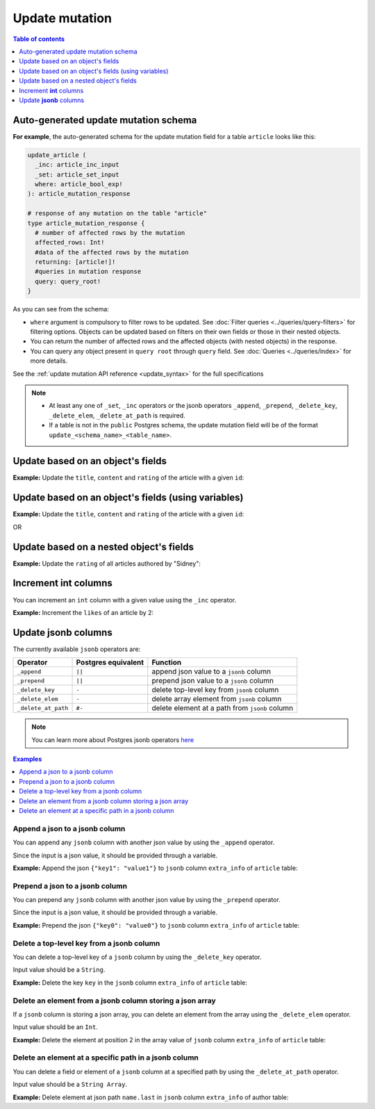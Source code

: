 Update mutation
===============

.. contents:: Table of contents
  :backlinks: none
  :depth: 1
  :local:

Auto-generated update mutation schema
-------------------------------------

**For example**, the auto-generated schema for the update mutation field for a table ``article`` looks like this:

.. code-block:: graphql

  update_article (
    _inc: article_inc_input
    _set: article_set_input
    where: article_bool_exp!
  ): article_mutation_response

  # response of any mutation on the table "article"
  type article_mutation_response {
    # number of affected rows by the mutation
    affected_rows: Int!
    #data of the affected rows by the mutation
    returning: [article!]!
    #queries in mutation response
    query: query_root!
  }

As you can see from the schema:

- ``where`` argument is compulsory to filter rows to be updated. See :doc:`Filter queries <../queries/query-filters>`
  for filtering options. Objects can be updated based on filters on their own fields or those in their nested objects.
- You can return the number of affected rows and the affected objects (with nested objects) in the response.
- You can query any object present in ``query root`` through ``query`` field.
  See :doc:`Queries <../queries/index>` for more details.

See the :ref:`update mutation API reference <update_syntax>` for the full specifications

.. note::

  - At least any one of ``_set``, ``_inc`` operators or the jsonb operators ``_append``, ``_prepend``, ``_delete_key``,
    ``_delete_elem``, ``_delete_at_path`` is required.

  - If a table is not in the ``public`` Postgres schema, the update mutation field will be of the format
    ``update_<schema_name>_<table_name>``.

Update based on an object's fields
----------------------------------
**Example:** Update the ``title``, ``content`` and ``rating`` of the article with a given ``id``:

.. graphiql::
  :view_only:
  :query:
    mutation update_article {
      update_article(
        where: {id: {_eq: 3}},
        _set: {
          title: "lorem ipsum",
          content: "dolor sit amet",
          rating: 2
        }
      ) {
        affected_rows
        returning {
          id
          title
          content
          rating
        }
        query {
          author(where: {id: {_eq: 1}){
            id
            name
          }
        }
      }
    }
  :response:
    {
      "data": {
        "update_article": {
          "affected_rows": 1,
          "returning": [
            {
              "id": 3,
              "title": "lorem ipsum",
              "content": "dolor sit amet",
              "rating": 2
            }
          ],
          "query": {
            "author": [
              {
                "id": 1,
                "name": "Author 1"
              }
            ]
          }
        }
      }
    }

Update based on an object's fields (using variables)
----------------------------------------------------
**Example:** Update the ``title``, ``content`` and ``rating`` of the article with a given ``id``:

.. graphiql::
  :view_only:
  :query:
    mutation update_article($id: Int, $changes: article_set_input) {
      update_article(
        where: {id: {_eq: $id}},
        _set: $changes
      ) {
        affected_rows
        returning {
          id
          title
          content
          rating
        }
      }
    }
  :response:
    {
      "data": {
        "update_article": {
          "affected_rows": 1,
          "returning": [
            {
              "id": 3,
              "title": "lorem ipsum",
              "content": "dolor sit amet",
              "rating": 2
            }
          ]
        }
      }
    }
  :variables:
    {
      "id": 3,
      "changes": {
        "title": "lorem ipsum",
        "content": "dolor sit amet",
        "rating": 2
      }
    }

OR

.. graphiql::
  :view_only:
  :query:
    mutation update_article($id: Int, $title: String, $content: String, $rating: Int) {
      update_article(
        where: {id: {_eq: $id}},
        _set: {
          title: $title,
          content: $content,
          rating: $rating
        }
      ) {
        affected_rows
        returning {
          id
          title
          content
          rating
        }
      }
    }
  :response:
    {
      "data": {
        "update_article": {
          "affected_rows": 1,
          "returning": [
            {
              "id": 3,
              "title": "lorem ipsum",
              "content": "dolor sit amet",
              "rating": 2
            }
          ]
        }
      }
    }
  :variables:
    {
      "id": 3,
      "title": "lorem ipsum",
      "content": "dolor sit amet",
      "rating": 2
    }

Update based on a nested object's fields
----------------------------------------
**Example:** Update the ``rating`` of all articles authored by "Sidney":

.. graphiql::
  :view_only:
  :query:
    mutation update_ratings {
      update_article(
        where: {author: {name: {_eq: "Sidney"}}},
        _set: {rating: 1}
      ) {
        affected_rows
      }
    }
  :response:
    {
      "data": {
        "update_article": {
          "affected_rows": 3
        }
      }
    }

Increment **int** columns
-------------------------
You can increment an ``int`` column with a given value using the ``_inc`` operator.

**Example:** Increment the ``likes`` of an article by 2:

.. graphiql::
  :view_only:
  :query:
    mutation update_likes {
      update_article(
        where: {id: {_eq: 1}},
        _inc: {likes: 2}  # initial value: 1
      ) {
        affected_rows
        returning {
          id
          likes
        }
      }
    }
  :response:
    {
      "data": {
        "update_article": {
          "affected_rows": 1,
          "returning": {
            "id": 1,
            "likes": 3
          }
        }
      }
    }

Update **jsonb** columns
------------------------

The currently available ``jsonb`` operators are:

+----------------------+------------------------+--------------------------------------------------+
| Operator             | Postgres equivalent    | Function                                         |
+======================+========================+==================================================+
| ``_append``          | ``||``                 | append json value to a ``jsonb`` column          |
+----------------------+------------------------+--------------------------------------------------+
| ``_prepend``         | ``||``                 | prepend json value to a ``jsonb`` column         |
+----------------------+------------------------+--------------------------------------------------+
| ``_delete_key``      | ``-``                  | delete top-level key from ``jsonb`` column       |
+----------------------+------------------------+--------------------------------------------------+
| ``_delete_elem``     | ``-``                  | delete array element from ``jsonb`` column       |
+----------------------+------------------------+--------------------------------------------------+
| ``_delete_at_path``  | ``#-``                 | delete element at a path from ``jsonb`` column   |
+----------------------+------------------------+--------------------------------------------------+

.. note::

  You can learn more about Postgres jsonb operators `here <https://www.postgresql.org/docs/current/static/functions-json.html#FUNCTIONS-JSONB-OP-TABLE>`__

.. contents:: Examples
  :backlinks: none
  :depth: 1
  :local:

Append a json to a jsonb column
^^^^^^^^^^^^^^^^^^^^^^^^^^^^^^^
You can append any ``jsonb`` column with another json value by using the ``_append`` operator.

Since the input is a json value, it should be provided through a variable.

**Example:** Append the json ``{"key1": "value1"}`` to ``jsonb`` column ``extra_info`` of ``article`` table:

.. graphiql::
  :view_only:
  :query:
    mutation update_extra_info($value: jsonb) {
      update_article(
        where: {id: {_eq: 1}},
        _append: {extra_info: $value}  # initial value: {"key": "value"}
      ) {
        affected_rows
        returning {
          id
          extra_info
        }
      }
    }
  :response:
    {
      "data": {
        "update_article": {
          "affected_rows": 1,
          "returning": {
            "id": 1,
            "extra_info": {
              "key": "value",
              "key1": "value1"
            }
          }
        }
      }
    }
  :variables:
    {
      "value": { "key1": "value1" }
    }

Prepend a json to a jsonb column
^^^^^^^^^^^^^^^^^^^^^^^^^^^^^^^^
You can prepend any ``jsonb`` column with another json value by using the ``_prepend`` operator.

Since the input is a json value, it should be provided through a variable.

**Example:** Prepend the json ``{"key0": "value0"}`` to ``jsonb`` column ``extra_info`` of ``article`` table:

.. graphiql::
  :view_only:
  :query:
    mutation update_extra_info($value: jsonb) {
      update_article(
        where: {id: {_eq: 1}},
        _prepend: {extra_info: $value}  # initial value "{"key": "value", "key1": "value1"}"
      ) {
        affected_rows
        returning {
          id
          extra_info
        }
      }
    }
  :response:
    {
      "data": {
        "update_article": {
          "affected_rows": 1,
          "returning": {
            "id": 1,
            "extra_info": {
              "key0": "value0",
              "key": "value",
              "key1": "value1"
            }
          }
        }
      }
    }
  :variables:
    {
      "value": { "key0": "value0" }
    }

Delete a top-level key from a jsonb column
^^^^^^^^^^^^^^^^^^^^^^^^^^^^^^^^^^^^^^^^^^
You can delete a top-level key of a ``jsonb`` column by using the ``_delete_key`` operator.

Input value should be a ``String``.

**Example:** Delete the key ``key`` in the ``jsonb`` column ``extra_info`` of ``article`` table:

.. graphiql::
  :view_only:
  :query:
    mutation update_extra_info {
      update_article(
        where: {id: {_eq: 1}},
        _delete_key: {extra_info: "key"}  # initial value "{"key0": "value0, "key": "value", "key1": "value1"}"
      ) {
        affected_rows
        returning {
          id
          extra_info
        }
      }
    }
  :response:
    {
      "data": {
        "update_article": {
          "affected_rows": 1,
          "returning": {
            "id": 1,
            "extra_info": {
              "key0": "value0",
              "key1": "value1"
            }
          }
        }
      }
    }

Delete an element from a jsonb column storing a json array
^^^^^^^^^^^^^^^^^^^^^^^^^^^^^^^^^^^^^^^^^^^^^^^^^^^^^^^^^^
If a ``jsonb`` column is storing a json array, you can delete an element from the array using the ``_delete_elem``
operator.

Input value should be an ``Int``.

**Example:** Delete the element at position 2 in the array value of ``jsonb`` column ``extra_info``
of ``article`` table:

.. graphiql::
  :view_only:
  :query:
    mutation update_extra_info {
      update_article(
        where: {id: {_eq: 1}},
        _delete_elem: {extra_info: 2}  # initial value "["a", "b", "c"]"
      ) {
        affected_rows
        returning {
          id
          extra_info
        }
      }
    }
  :response:
    {
      "data": {
        "update_article": {
          "affected_rows": 1,
          "returning": {
            "id": 1,
            "extra_info": ["a", "b"]
          }
        }
      }
    }

Delete an element at a specific path in a jsonb column
^^^^^^^^^^^^^^^^^^^^^^^^^^^^^^^^^^^^^^^^^^^^^^^^^^^^^^
You can delete a field or element of a ``jsonb`` column at a specified path by using the ``_delete_at_path`` operator.

Input value should be a ``String Array``.

**Example:** Delete element at json path ``name.last`` in ``jsonb`` column ``extra_info`` of author table:

.. graphiql::
  :view_only:
  :query:
    mutation update_extra_info {
      update_author(
        where: {id: {_eq: 1}},
        _delete_at_path: {extra_info: ["name", "first"]}  # initial value "{"name": {"first": "first_name", "last": "last_name"}}"
      ) {
        affected_rows
        returning {
          id
          extra_info
        }
      }
    }
  :response:
    {
      "data": {
        "update_author": {
          "affected_rows": 1,
          "returning": {
            "id": 1,
            "extra_info": {
              "name": {
                "last": "last_name"
              }
            }
          }
        }
      }
    }

